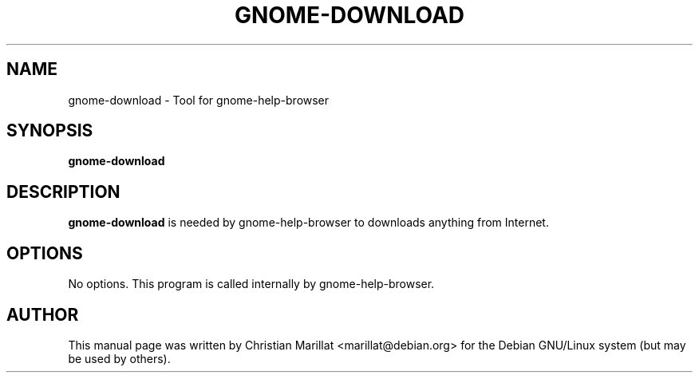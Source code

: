 .\" This manpage has been automatically generated by docbook2man 
.\" from a DocBook document.  This tool can be found at:
.\" <http://shell.ipoline.com/~elmert/comp/docbook2X/> 
.\" Please send any bug reports, improvements, comments, patches, 
.\" etc. to Steve Cheng <steve@ggi-project.org>.
.TH "GNOME-DOWNLOAD" "1" "21 oktober 2001" "" ""
.SH NAME
gnome-download \- Tool for gnome-help-browser
.SH SYNOPSIS

\fBgnome-download\fR

.SH "DESCRIPTION"
.PP
\fBgnome-download\fR is needed by gnome-help-browser to
downloads anything from Internet.
.SH "OPTIONS"
.PP
No options. This program is called internally by gnome-help-browser.
.SH "AUTHOR"
.PP
This manual page was written by Christian Marillat <marillat@debian.org> for
the Debian GNU/Linux system (but may be used by others).
